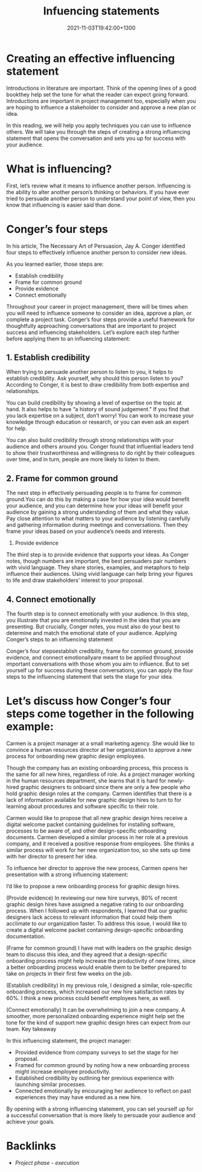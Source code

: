 #+title: Infuencing statements
#+date: 2021-11-03T19:42:00+1300
#+lastmod: 2021-11-03T19:42:00+1300
#+categories[]: Zettels
#+tags[]: Coursera Project_management

* Creating an effective influencing statement

Introductions in literature are important. Think of the opening lines of a good bookthey help set the tone for what the reader can expect going forward. Introductions are important in project management too, especially when you are hoping to influence a stakeholder to consider and approve a new plan or idea.

In this reading, we will help you apply techniques you can use to influence others. We will take you through the steps of creating a strong influencing statement that opens the conversation and sets you up for success with your audience.

* What is influencing?

First, let’s review what it means to influence another person. Influencing is the ability to alter another person’s thinking or behaviors. If you have ever tried to persuade another person to understand your point of view, then you know that influencing is easier said than done.
* Conger’s four steps

In his article, The Necessary Art of Persuasion, Jay A. Conger identified four steps to effectively influence another person to consider new ideas.

As you learned earlier, those steps are:

- Establish credibility
- Frame for common ground
- Provide evidence
- Connect emotionally


Throughout your career in project management, there will be times when you will need to influence someone to consider an idea, approve a plan, or complete a project task. Conger’s four steps provide a useful framework for thoughtfully approaching conversations that are important to project success and influencing stakeholders. Let’s explore each step further before applying them to an influencing statement:

** 1. Establish credibility

When trying to persuade another person to listen to you, it helps to establish credibility. Ask yourself, why should this person listen to you? According to Conger, it is best to draw credibility from both expertise and relationships.

You can build credibility by showing a level of expertise on the topic at hand. It also helps to have “a history of sound judgement.” If you find that you lack expertise on a subject, don’t worry! You can work to increase your knowledge through education or research, or you can even ask an expert for help.

You can also build credibility through strong relationships with your audience and others around you. Conger found that influential leaders tend to show their trustworthiness and willingness to do right by their colleagues over time, and in turn, people are more likely to listen to them.

** 2. Frame for common ground

The next step in effectively persuading people is to frame for common ground.You can do this by making a case for how your idea would benefit your audience, and you can determine how your ideas will benefit your audience by gaining a strong understanding of them and what they value. Pay close attention to what matters to your audience by listening carefully and gathering information during meetings and conversations. Then they frame your ideas based on your audience’s needs and interests.
3. Provide evidence

The third step is to provide evidence that supports your ideas. As Conger notes, though numbers are important, the best persuaders pair numbers with vivid language. They share stories, examples, and metaphors to help influence their audiences. Using vivid language can help bring your figures to life and draw stakeholders’ interest to your proposal.

** 4. Connect emotionally

The fourth step is to connect emotionally with your audience. In this step, you illustrate that you are emotionally invested in the idea that you are presenting. But crucially, Conger notes, you must also do your best to determine and match the emotional state of your audience.
Applying Conger’s steps to an influencing statement

Conger’s four stepsestablish credibility, frame for common ground, provide evidence, and connect emotionallyare meant to be applied throughout important conversations with those whom you aim to influence. But to set yourself up for success during these conversations, you can apply the four steps to the influencing statement that sets the stage for your idea.

* Let’s discuss how Conger’s four steps come together in the following example:

Carmen is a project manager at a small marketing agency. She would like to convince a human resources director at her organization to approve a new process for onboarding new graphic design employees.

Though the company has an existing onboarding process, this process is the same for all new hires, regardless of role. As a project manager working in the human resources department, she learns that it is hard for newly-hired graphic designers to onboard since there are only a few people who hold graphic design roles at the company. Carmen identifies that there is a lack of information available for new graphic design hires to turn to for learning about procedures and software specific to their role.

Carmen would like to propose that all new graphic design hires receive a digital welcome packet containing guidelines for installing software, processes to be aware of, and other design-specific onboarding documents. Carmen developed a similar process in her role at a previous company, and it received a positive response from employees. She thinks a similar process will work for her new organization too, so she sets up time with her director to present her idea.

To influence her director to approve the new process, Carmen opens her presentation with a strong influencing statement:

I’d like to propose a new onboarding process for graphic design hires.

(Provide evidence) In reviewing our new hire surveys, 80% of recent graphic design hires have assigned a negative rating to our onboarding process. When I followed up  with respondents, I learned that our graphic designers lack access to relevant information that could help them acclimate to our organization faster. To address this issue, I would like to create a digital welcome packet containing design-specific onboarding documentation.

(Frame for common ground) I have met with leaders on the graphic design team to discuss this idea, and they agreed that a design-specific onboarding process might help increase the productivity of new hires, since a better onboarding process would enable them to be better prepared to take on projects in their first few weeks on the job.

(Establish credibility) In my previous role, I designed a similar, role-specific onboarding process, which increased our new hire satisfaction rates by 60%. I think a new process could benefit employees here, as well.

(Connect emotionally) It can be overwhelming to join a new company. A smoother, more personalized onboarding experience might help set the tone for the kind of support new graphic design hires can expect from our team.
Key takeaway

In this influencing statement, the project manager:

- Provided evidence from company surveys to set the stage for her proposal.
- Framed for common ground by noting how a new onboarding process might increase employee productivity.
- Established credibility by outlining her previous experience with launching similar processes.
- Connected emotionally by encouraging her audience to reflect on past experiences they may have endured as a new hire.

By opening with a strong influencing statement, you can set yourself up for a successful conversation that is more likely to persuade your audience and achieve your goals.

* Backlinks
- [[{{< ref "202109121934-project-phase-execution" >}}][Project phase - execution]]
